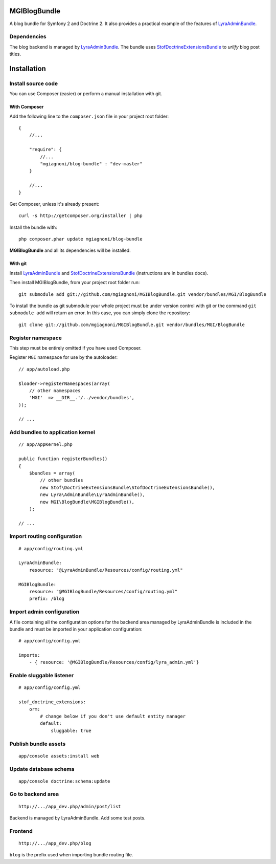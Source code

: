 MGIBlogBundle
=============

A blog bundle for Symfony 2 and Doctrine 2. It also provides a practical
example of the features of `LyraAdminBundle`_.

Dependencies
------------

The blog backend is managed by `LyraAdminBundle`_.
The bundle uses `StofDoctrineExtensionsBundle`_ to *urlify* blog post titles.

.. _LyraAdminBundle: https://github.com/mgiagnoni/LyraAdminBundle
.. _StofDoctrineExtensionsBundle: https://github.com/stof/StofDoctrineExtensionsBundle

Installation
============

Install source code
-------------------

You can use Composer (easier) or perform a manual installation with git.

With Composer
~~~~~~~~~~~~~

Add the following line to the ``composer.json`` file in your project root
folder::

    {
        //...

        "require": {
            //...
            "mgiagnoni/blog-bundle" : "dev-master"
        }

        //...
    }

Get Composer, unless it's already present::

    curl -s http://getcomposer.org/installer | php

Install the bundle with::

    php composer.phar update mgiagnoni/blog-bundle

**MGIBlogBundle** and all its dependencies will be installed.

With git
~~~~~~~~

Install `LyraAdminBundle`_ and `StofDoctrineExtensionsBundle`_ (instructions
are in bundles docs).

Then install MGIBlogBundle, from your project root folder run::

    git submodule add git://github.com/mgiagnoni/MGIBlogBundle.git vendor/bundles/MGI/BlogBundle

To install the bundle as git submodule your whole project must be under version
control with git or the command ``git submodule add`` will return an error. In
this case, you can simply clone the repository::

    git clone git://github.com/mgiagnoni/MGIBlogBundle.git vendor/bundles/MGI/BlogBundle

Register namespace
------------------

This step must be entirely omitted if you have used Composer.

Register ``MGI`` namespace for use by the autoloader::

    // app/autoload.php

    $loader->registerNamespaces(array(
        // other namespaces
        'MGI'  => __DIR__.'/../vendor/bundles',
    ));

    // ...

Add bundles to application kernel
--------------------------------

::

    // app/AppKernel.php

    public function registerBundles()
    {
        $bundles = array(
            // other bundles
            new Stof\DoctrineExtensionsBundle\StofDoctrineExtensionsBundle(),
            new Lyra\AdminBundle\LyraAdminBundle(),
            new MGI\BlogBundle\MGIBlogBundle(),
        );

    // ...

Import routing configuration
----------------------------

::

    # app/config/routing.yml

    LyraAdminBundle:
        resource: "@LyraAdminBundle/Resources/config/routing.yml"

    MGIBlogBundle:
        resource: "@MGIBlogBundle/Resources/config/routing.yml"
        prefix: /blog


Import admin configuration
--------------------------

A file containing all the configuration options for the backend area
managed by LyraAdminBundle is included in the bundle and must be
imported in your application configuration::

    # app/config/config.yml

    imports:
        - { resource: '@MGIBlogBundle/Resources/config/lyra_admin.yml'}

Enable sluggable listener
-------------------------

::

    # app/config/config.yml

    stof_doctrine_extensions:
        orm:
            # change below if you don't use default entity manager
            default:
                sluggable: true

Publish bundle assets
---------------------

::

    app/console assets:install web

Update database schema
----------------------

::

    app/console doctrine:schema:update

Go to backend area
------------------

::

    http://.../app_dev.php/admin/post/list

Backend is managed by LyraAdminBundle. Add some test posts.

Frontend
--------

::

    http://.../app_dev.php/blog

``blog`` is the prefix used when importing bundle routing file.
